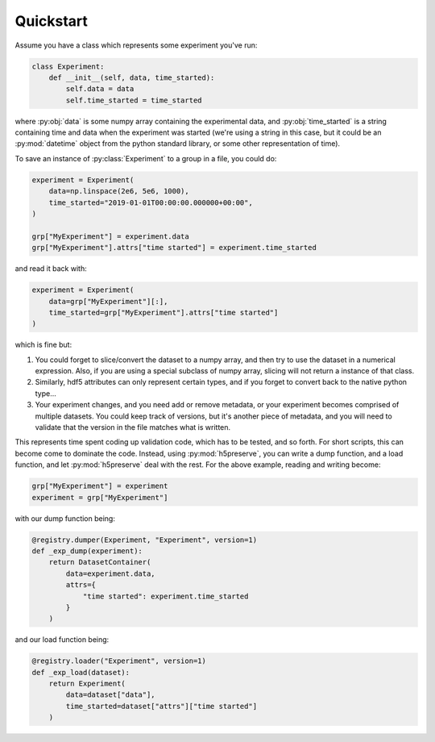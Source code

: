 .. _quickstart:

Quickstart
==========

.. invisible-code-block: python

    import numpy as np
    from h5py import File
    from h5preserve import Registry
    grp = File(tmpdir / "h5py.hdf5", 'w')

Assume you have a class which represents some experiment you've run:

.. code-block:: python

    class Experiment:
        def __init__(self, data, time_started):
            self.data = data
            self.time_started = time_started

where :py:obj:`data` is some numpy array containing the experimental data, and
:py:obj:`time_started` is a string containing time and data when the experiment was
started (we're using a string in this case, but it could be an :py:mod:`datetime`
object from the python standard library, or some other representation of time).

To save an instance of :py:class:`Experiment` to a group in a file, you could do:

.. code-block:: python

    experiment = Experiment(
        data=np.linspace(2e6, 5e6, 1000),
        time_started="2019-01-01T00:00:00.000000+00:00",
    )

    grp["MyExperiment"] = experiment.data
    grp["MyExperiment"].attrs["time started"] = experiment.time_started

and read it back with:

.. code-block:: python

    experiment = Experiment(
        data=grp["MyExperiment"][:],
        time_started=grp["MyExperiment"].attrs["time started"]
    )

which is fine but:

#. You could forget to slice/convert the dataset to a numpy array, and then try
   to use the dataset in a numerical expression. Also, if you are using a
   special subclass of numpy array, slicing will not return a instance of that
   class.
#. Similarly, hdf5 attributes can only represent certain types, and if you
   forget to convert back to the native python type...
#. Your experiment changes, and you need add or remove metadata, or your
   experiment becomes comprised of multiple datasets. You could keep track of
   versions, but it's another piece of metadata, and you will need to validate
   that the version in the file matches what is written.

This represents time spent coding up validation code, which has to be tested,
and so forth. For short scripts, this can become come to dominate the code.
Instead, using :py:mod:`h5preserve`, you can write a dump function, and a load
function, and let :py:mod:`h5preserve` deal with the rest. For the above example,
reading and writing become:

.. invisible-code-block: python

    registry = Registry("experiment")

.. skip: next

.. code-block:: python

    grp["MyExperiment"] = experiment
    experiment = grp["MyExperiment"]

with our dump function being:

.. code-block:: python

    @registry.dumper(Experiment, "Experiment", version=1)
    def _exp_dump(experiment):
        return DatasetContainer(
            data=experiment.data,
            attrs={
                "time started": experiment.time_started
            }
        )

and our load function being:

.. code-block:: python

    @registry.loader("Experiment", version=1)
    def _exp_load(dataset):
        return Experiment(
            data=dataset["data"],
            time_started=dataset["attrs"]["time started"]
        )
